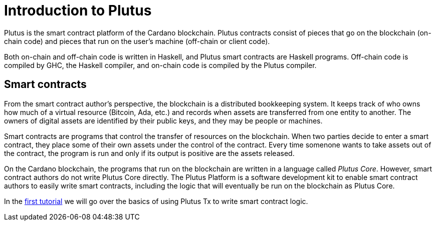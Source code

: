 [#intro]
= Introduction to Plutus

Plutus is the smart contract platform of the Cardano blockchain. Plutus
contracts consist of pieces that go on the blockchain (on-chain code)
and pieces that run on the user’s machine (off-chain or client code).

Both on-chain and off-chain code is written in Haskell, and Plutus smart
contracts are Haskell programs. Off-chain code is compiled by GHC, the
Haskell compiler, and on-chain code is compiled by the Plutus compiler.

== Smart contracts

From the smart contract author’s perspective, the blockchain is a
distributed bookkeeping system. It keeps track of who owns how much of a
virtual resource (Bitcoin, Ada, etc.) and records when assets are
transferred from one entity to another. The owners of digital assets are
identified by their public keys, and they may be people or machines.

Smart contracts are programs that control the transfer of resources on
the blockchain. When two parties decide to enter a smart contract, they
place some of their own assets under the control of the contract. Every
time somenone wants to take assets out of the contract, the program is
run and only if its output is positive are the assets released.

On the Cardano blockchain, the programs that run on the blockchain are
written in a language called _Plutus Core_. However, smart contract
authors do not write Plutus Core directly. The Plutus Platform is a
software development kit to enable smart contract authors to easily
write smart contracts, including the logic that will eventually be run
on the blockchain as Plutus Core.

In the xref:01-plutus-tx.md#plutus-tx[first tutorial] we will
go over the basics of using Plutus Tx to write smart contract logic.
